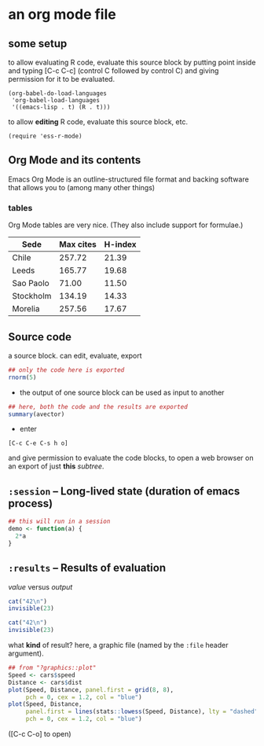 # cycle visibility -- hit [TAB] on the following line (a "headlline")
* an org mode file
** some setup

to allow evaluating R code, evaluate this source block by putting
point inside and typing [C-c C-c] (control C followed by control C)
and giving permission for it to be evaluated.
#+name: set-allowed-languages
#+begin_src elisp :results none
  (org-babel-do-load-languages
   'org-babel-load-languages
   '((emacs-lisp . t) (R . t)))
#+end_src

to allow *editing* R code, evaluate this source block, etc.
#+name: requireessrmode
#+begin_src elisp :results none
  (require 'ess-r-mode)
#+end_src


** Org Mode and its contents

Emacs Org Mode is an outline-structured file format and backing
software that allows you to (among many other things)

***  tables

Org Mode tables are very nice.  (They also include support for
formulae.)

     | Sede      | Max cites | H-index |
     |-----------+-----------+---------|
     | Chile     |    257.72 |   21.39 |
     | Leeds     |    165.77 |   19.68 |
     | Sao Paolo |     71.00 |   11.50 |
     | Stockholm |    134.19 |   14.33 |
     | Morelia   |    257.56 |   17.67 |

** Source code

a source block.  can edit, evaluate, export
#+name: somenorms
#+begin_src R :exports code
  ## only the code here is exported
  rnorm(5)
#+end_src

- the output of one source block can be used as input to another

#+begin_src R :var avector=somenorms :exports both
  ## here, both the code and the results are exported
  summary(avector)
#+end_src

- enter
: [C-c C-e C-s h o]
  and give permission to evaluate the code blocks, to open a web
  browser on an export of just *this* /subtree/.

** =:session= -- Long-lived state (duration of emacs process)

#+begin_src R :session R :results none
  ## this will run in a session
  demo <- function(a) {
    2*a
  }
#+end_src

** =:results= -- Results of evaluation

/value/ versus /output/

#+begin_src R :results value
  cat("42\n")
  invisible(23)
#+end_src

#+begin_src R :results output
  cat("42\n")
  invisible(23)
#+end_src

what *kind* of result?  here, a graphic file (named by the =:file=
header argument).

#+begin_src R :file speed.png :results file graphics
  ## from "?graphics::plot"
  Speed <- cars$speed
  Distance <- cars$dist
  plot(Speed, Distance, panel.first = grid(8, 8),
       pch = 0, cex = 1.2, col = "blue")
  plot(Speed, Distance,
       panel.first = lines(stats::lowess(Speed, Distance), lty = "dashed"),
       pch = 0, cex = 1.2, col = "blue")

#+end_src

([C-c C-o] to open)
